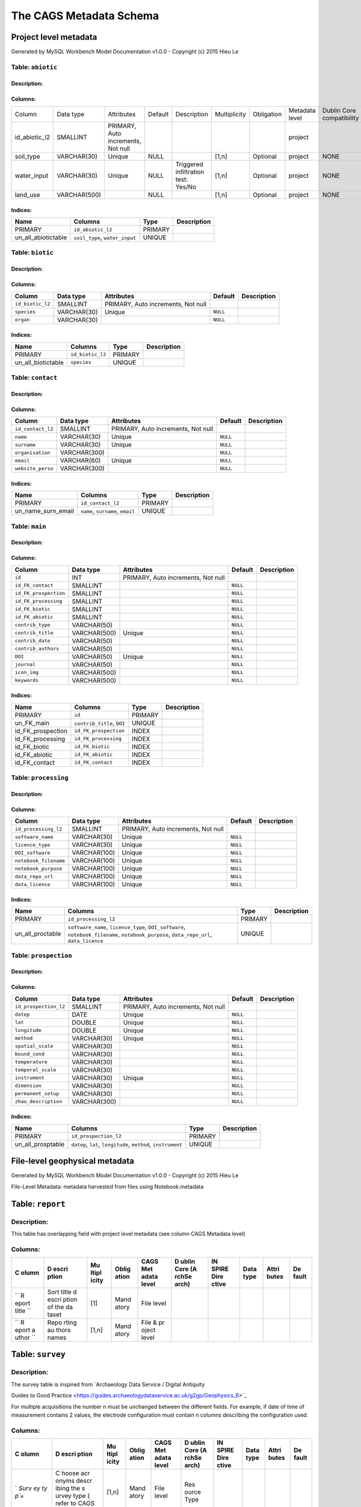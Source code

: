 *************************
The CAGS Metadata Schema
*************************

Project level metadata
======================

Generated by MySQL Workbench Model Documentation v1.0.0 - Copyright (c)
2015 Hieu Le

Table: ``abiotic``
------------------

Description:
~~~~~~~~~~~~

Columns:
~~~~~~~~

+---------------+--------------+--------------------------------------+---------+----------------------------------------+--------------+------------+----------------+---------------+---------------+
| Column        | Data type    | Attributes                           | Default | Description                            | Multiplicity | Obligation | Metadata level | Dublin Core   | INSPIRE       |
|               |              |                                      |         |                                        |              |            |                | compatibility | compatibility |
+---------------+--------------+--------------------------------------+---------+----------------------------------------+--------------+------------+----------------+---------------+---------------+
| id_abiotic_l2 | SMALLINT     | PRIMARY, Auto   increments, Not null |         |                                        |              |            | project        |               |               |
+---------------+--------------+--------------------------------------+---------+----------------------------------------+--------------+------------+----------------+---------------+---------------+
| soil_type     | VARCHAR(30)  | Unique                               | NULL    |                                        | [1,n]        | Optional   | project        | NONE          | NONE          |
+---------------+--------------+--------------------------------------+---------+----------------------------------------+--------------+------------+----------------+---------------+---------------+
| water_input   | VARCHAR(30)  | Unique                               | NULL    | Triggered infiltration test:    Yes/No | [1,n]        | Optional   | project        | NONE          | NONE          |
+---------------+--------------+--------------------------------------+---------+----------------------------------------+--------------+------------+----------------+---------------+---------------+
| land_use      | VARCHAR(500) |                                      | NULL    |                                        | [1,n]        | Optional   | project        | NONE          | NONE          |
+---------------+--------------+--------------------------------------+---------+----------------------------------------+--------------+------------+----------------+---------------+---------------+


Indices:
~~~~~~~~

+-------------------------+----------------------------------+-----------+---------------+
| Name                    | Columns                          | Type      | Description   |
+=========================+==================================+===========+===============+
| PRIMARY                 | ``id_abiotic_l2``                | PRIMARY   |               |
+-------------------------+----------------------------------+-----------+---------------+
| un\_all\_abiotictable   | ``soil_type``, ``water_input``   | UNIQUE    |               |
+-------------------------+----------------------------------+-----------+---------------+

Table: ``biotic``
-----------------

Description:
~~~~~~~~~~~~

Columns:
~~~~~~~~

+--------------------+---------------+--------------------------------------+------------+---------------+
| Column             | Data type     | Attributes                           | Default    | Description   |
+====================+===============+======================================+============+===============+
| ``id_biotic_l2``   | SMALLINT      | PRIMARY, Auto increments, Not null   |            |               |
+--------------------+---------------+--------------------------------------+------------+---------------+
| ``species``        | VARCHAR(30)   | Unique                               | ``NULL``   |               |
+--------------------+---------------+--------------------------------------+------------+---------------+
| ``organ``          | VARCHAR(30)   |                                      | ``NULL``   |               |
+--------------------+---------------+--------------------------------------+------------+---------------+

Indices:
~~~~~~~~

+------------------------+--------------------+-----------+---------------+
| Name                   | Columns            | Type      | Description   |
+========================+====================+===========+===============+
| PRIMARY                | ``id_biotic_l2``   | PRIMARY   |               |
+------------------------+--------------------+-----------+---------------+
| un\_all\_biotictable   | ``species``        | UNIQUE    |               |
+------------------------+--------------------+-----------+---------------+

Table: ``contact``
------------------

Description:
~~~~~~~~~~~~

Columns:
~~~~~~~~

+---------------------+----------------+--------------------------------------+------------+---------------+
| Column              | Data type      | Attributes                           | Default    | Description   |
+=====================+================+======================================+============+===============+
| ``id_contact_l2``   | SMALLINT       | PRIMARY, Auto increments, Not null   |            |               |
+---------------------+----------------+--------------------------------------+------------+---------------+
| ``name``            | VARCHAR(30)    | Unique                               | ``NULL``   |               |
+---------------------+----------------+--------------------------------------+------------+---------------+
| ``surname``         | VARCHAR(30)    | Unique                               | ``NULL``   |               |
+---------------------+----------------+--------------------------------------+------------+---------------+
| ``organisation``    | VARCHAR(300)   |                                      | ``NULL``   |               |
+---------------------+----------------+--------------------------------------+------------+---------------+
| ``email``           | VARCHAR(60)    | Unique                               | ``NULL``   |               |
+---------------------+----------------+--------------------------------------+------------+---------------+
| ``website_perso``   | VARCHAR(300)   |                                      | ``NULL``   |               |
+---------------------+----------------+--------------------------------------+------------+---------------+

Indices:
~~~~~~~~

+-------------------------+------------------------------------+-----------+---------------+
| Name                    | Columns                            | Type      | Description   |
+=========================+====================================+===========+===============+
| PRIMARY                 | ``id_contact_l2``                  | PRIMARY   |               |
+-------------------------+------------------------------------+-----------+---------------+
| un\_name\_surn\_email   | ``name``, ``surname``, ``email``   | UNIQUE    |               |
+-------------------------+------------------------------------+-----------+---------------+

Table: ``main``
---------------

Description:
~~~~~~~~~~~~

Columns:
~~~~~~~~

+-------------------------+----------------+--------------------------------------+------------+---------------+
| Column                  | Data type      | Attributes                           | Default    | Description   |
+=========================+================+======================================+============+===============+
| ``id``                  | INT            | PRIMARY, Auto increments, Not null   |            |               |
+-------------------------+----------------+--------------------------------------+------------+---------------+
| ``id_FK_contact``       | SMALLINT       |                                      | ``NULL``   |               |
+-------------------------+----------------+--------------------------------------+------------+---------------+
| ``id_FK_prospection``   | SMALLINT       |                                      | ``NULL``   |               |
+-------------------------+----------------+--------------------------------------+------------+---------------+
| ``id_FK_processing``    | SMALLINT       |                                      | ``NULL``   |               |
+-------------------------+----------------+--------------------------------------+------------+---------------+
| ``id_FK_biotic``        | SMALLINT       |                                      | ``NULL``   |               |
+-------------------------+----------------+--------------------------------------+------------+---------------+
| ``id_FK_abiotic``       | SMALLINT       |                                      | ``NULL``   |               |
+-------------------------+----------------+--------------------------------------+------------+---------------+
| ``contrib_type``        | VARCHAR(50)    |                                      | ``NULL``   |               |
+-------------------------+----------------+--------------------------------------+------------+---------------+
| ``contrib_title``       | VARCHAR(500)   | Unique                               | ``NULL``   |               |
+-------------------------+----------------+--------------------------------------+------------+---------------+
| ``contrib_date``        | VARCHAR(50)    |                                      | ``NULL``   |               |
+-------------------------+----------------+--------------------------------------+------------+---------------+
| ``contrib_authors``     | VARCHAR(50)    |                                      | ``NULL``   |               |
+-------------------------+----------------+--------------------------------------+------------+---------------+
| ``DOI``                 | VARCHAR(50)    | Unique                               | ``NULL``   |               |
+-------------------------+----------------+--------------------------------------+------------+---------------+
| ``journal``             | VARCHAR(50)    |                                      | ``NULL``   |               |
+-------------------------+----------------+--------------------------------------+------------+---------------+
| ``icon_img``            | VARCHAR(500)   |                                      | ``NULL``   |               |
+-------------------------+----------------+--------------------------------------+------------+---------------+
| ``keywords``            | VARCHAR(500)   |                                      | ``NULL``   |               |
+-------------------------+----------------+--------------------------------------+------------+---------------+

Indices:
~~~~~~~~

+-----------------------+------------------------------+-----------+---------------+
| Name                  | Columns                      | Type      | Description   |
+=======================+==============================+===========+===============+
| PRIMARY               | ``id``                       | PRIMARY   |               |
+-----------------------+------------------------------+-----------+---------------+
| un\_FK\_main          | ``contrib_title``, ``DOI``   | UNIQUE    |               |
+-----------------------+------------------------------+-----------+---------------+
| id\_FK\_prospection   | ``id_FK_prospection``        | INDEX     |               |
+-----------------------+------------------------------+-----------+---------------+
| id\_FK\_processing    | ``id_FK_processing``         | INDEX     |               |
+-----------------------+------------------------------+-----------+---------------+
| id\_FK\_biotic        | ``id_FK_biotic``             | INDEX     |               |
+-----------------------+------------------------------+-----------+---------------+
| id\_FK\_abiotic       | ``id_FK_abiotic``            | INDEX     |               |
+-----------------------+------------------------------+-----------+---------------+
| id\_FK\_contact       | ``id_FK_contact``            | INDEX     |               |
+-----------------------+------------------------------+-----------+---------------+

Table: ``processing``
---------------------

Description:
~~~~~~~~~~~~

Columns:
~~~~~~~~

+-------------------------+----------------+--------------------------------------+------------+---------------+
| Column                  | Data type      | Attributes                           | Default    | Description   |
+=========================+================+======================================+============+===============+
| ``id_processing_l2``    | SMALLINT       | PRIMARY, Auto increments, Not null   |            |               |
+-------------------------+----------------+--------------------------------------+------------+---------------+
| ``software_name``       | VARCHAR(30)    | Unique                               | ``NULL``   |               |
+-------------------------+----------------+--------------------------------------+------------+---------------+
| ``licence_type``        | VARCHAR(30)    | Unique                               | ``NULL``   |               |
+-------------------------+----------------+--------------------------------------+------------+---------------+
| ``DOI_software``        | VARCHAR(100)   | Unique                               | ``NULL``   |               |
+-------------------------+----------------+--------------------------------------+------------+---------------+
| ``notebook_filename``   | VARCHAR(100)   | Unique                               | ``NULL``   |               |
+-------------------------+----------------+--------------------------------------+------------+---------------+
| ``notebook_purpose``    | VARCHAR(100)   | Unique                               | ``NULL``   |               |
+-------------------------+----------------+--------------------------------------+------------+---------------+
| ``data_repo_url``       | VARCHAR(100)   | Unique                               | ``NULL``   |               |
+-------------------------+----------------+--------------------------------------+------------+---------------+
| ``data_licence``        | VARCHAR(100)   | Unique                               | ``NULL``   |               |
+-------------------------+----------------+--------------------------------------+------------+---------------+

Indices:
~~~~~~~~

+----------------------+-------------------------------------------------------------------------------------------------------------------------------------------+-----------+---------------+
| Name                 | Columns                                                                                                                                   | Type      | Description   |
+======================+===========================================================================================================================================+===========+===============+
| PRIMARY              | ``id_processing_l2``                                                                                                                      | PRIMARY   |               |
+----------------------+-------------------------------------------------------------------------------------------------------------------------------------------+-----------+---------------+
| un\_all\_proctable   | ``software_name``, ``licence_type``, ``DOI_software``, ``notebook_filename``, ``notebook_purpose``, ``data_repo_url``, ``data_licence``   | UNIQUE    |               |
+----------------------+-------------------------------------------------------------------------------------------------------------------------------------------+-----------+---------------+

Table: ``prospection``
----------------------

Description:
~~~~~~~~~~~~

Columns:
~~~~~~~~

+-------------------------+----------------+--------------------------------------+------------+---------------+
| Column                  | Data type      | Attributes                           | Default    | Description   |
+=========================+================+======================================+============+===============+
| ``id_prospection_l2``   | SMALLINT       | PRIMARY, Auto increments, Not null   |            |               |
+-------------------------+----------------+--------------------------------------+------------+---------------+
| ``datep``               | DATE           | Unique                               | ``NULL``   |               |
+-------------------------+----------------+--------------------------------------+------------+---------------+
| ``lat``                 | DOUBLE         | Unique                               | ``NULL``   |               |
+-------------------------+----------------+--------------------------------------+------------+---------------+
| ``longitude``           | DOUBLE         | Unique                               | ``NULL``   |               |
+-------------------------+----------------+--------------------------------------+------------+---------------+
| ``method``              | VARCHAR(30)    | Unique                               | ``NULL``   |               |
+-------------------------+----------------+--------------------------------------+------------+---------------+
| ``spatial_scale``       | VARCHAR(30)    |                                      | ``NULL``   |               |
+-------------------------+----------------+--------------------------------------+------------+---------------+
| ``bound_cond``          | VARCHAR(30)    |                                      | ``NULL``   |               |
+-------------------------+----------------+--------------------------------------+------------+---------------+
| ``temperature``         | VARCHAR(30)    |                                      | ``NULL``   |               |
+-------------------------+----------------+--------------------------------------+------------+---------------+
| ``temporal_scale``      | VARCHAR(30)    |                                      | ``NULL``   |               |
+-------------------------+----------------+--------------------------------------+------------+---------------+
| ``instrument``          | VARCHAR(30)    | Unique                               | ``NULL``   |               |
+-------------------------+----------------+--------------------------------------+------------+---------------+
| ``dimension``           | VARCHAR(30)    |                                      | ``NULL``   |               |
+-------------------------+----------------+--------------------------------------+------------+---------------+
| ``permanent_setup``     | VARCHAR(30)    |                                      | ``NULL``   |               |
+-------------------------+----------------+--------------------------------------+------------+---------------+
| ``zhao_description``    | VARCHAR(300)   |                                      | ``NULL``   |               |
+-------------------------+----------------+--------------------------------------+------------+---------------+

Indices:
~~~~~~~~

+-----------------------+-----------------------------------------------------------------+-----------+---------------+
| Name                  | Columns                                                         | Type      | Description   |
+=======================+=================================================================+===========+===============+
| PRIMARY               | ``id_prospection_l2``                                           | PRIMARY   |               |
+-----------------------+-----------------------------------------------------------------+-----------+---------------+
| un\_all\_prosptable   | ``datep``, ``lat``, ``longitude``, ``method``, ``instrument``   | UNIQUE    |               |
+-----------------------+-----------------------------------------------------------------+-----------+---------------+


File-level geophysical metadata
===============================

Generated by MySQL Workbench Model Documentation v1.0.0 - Copyright (c)
2015 Hieu Le

File-Level Metadata: metadata harvested from files using
Notebook.metadata


Table: ``report``
=================

Description: 
------------

This table has overlapping field with project level metadata (see column
CAGS Metadata level)

Columns:
--------

+-------+-------+-------+-------+-------+-------+-------+-------+-------+-------+
| C     | D     | Mu    | Oblig | CAGS  | D     | IN    | Data  | Attri | De    |
| olumn | escri | ltipl | ation | Met   | ublin | SPIRE | type  | butes | fault |
|       | ption | icity |       | adata | Core  | Dire  |       |       |       |
|       |       |       |       | level | (A    | ctive |       |       |       |
|       |       |       |       |       | rchSe |       |       |       |       |
|       |       |       |       |       | arch) |       |       |       |       |
+=======+=======+=======+=======+=======+=======+=======+=======+=======+=======+
| \`\`  | Sort  | [1]   | Mand  | File  |       |       |       |       |       |
| R     | title |       | atory | level |       |       |       |       |       |
| eport | d     |       |       |       |       |       |       |       |       |
| title | escri |       |       |       |       |       |       |       |       |
| \`\`  | ption |       |       |       |       |       |       |       |       |
|       | of    |       |       |       |       |       |       |       |       |
|       | the   |       |       |       |       |       |       |       |       |
|       | da    |       |       |       |       |       |       |       |       |
|       | taset |       |       |       |       |       |       |       |       |
+-------+-------+-------+-------+-------+-------+-------+-------+-------+-------+
| \`\`  | Repo  | [1,n] | Mand  | File  |       |       |       |       |       |
| R     | rting |       | atory | &     |       |       |       |       |       |
| eport | au    |       |       | pr    |       |       |       |       |       |
| a     | thors |       |       | oject |       |       |       |       |       |
| uthor | names |       |       | level |       |       |       |       |       |
| \`\`  |       |       |       |       |       |       |       |       |       |
+-------+-------+-------+-------+-------+-------+-------+-------+-------+-------+

Table: ``survey``
=================

.. _description-1:

Description: 
------------

The survey table is inspired from \`Archaeology Data Service / Digital
Antiquity

Guides to Good Practice
<https://guides.archaeologydataservice.ac.uk/g2gp/Geophysics_6>`\_

For multiple acquisitions the number n must be unchanged between the
different fields. For example, if date of time of measurement contains 2
values, the electrode configuration must contain n columns describing
the configuration used.

.. _columns-1:

Columns:
--------

+-------+-------+-------+-------+-------+-------+-------+-------+-------+-------+
| C     | D     | Mu    | Oblig | CAGS  | D     | IN    | Data  | Attri | De    |
| olumn | escri | ltipl | ation | Met   | ublin | SPIRE | type  | butes | fault |
|       | ption | icity |       | adata | Core  | Dire  |       |       |       |
|       |       |       |       | level | (A    | ctive |       |       |       |
|       |       |       |       |       | rchSe |       |       |       |       |
|       |       |       |       |       | arch) |       |       |       |       |
+=======+=======+=======+=======+=======+=======+=======+=======+=======+=======+
| `     | C     | [1,n] | Mand  | File  | Res   |       |       |       |       |
| `Surv | hoose |       | atory | level | ource |       |       |       |       |
| ey ty | acr   |       |       |       | Type  |       |       |       |       |
| p``\  | onyms |       |       |       |       |       |       |       |       |
| ``e`` | descr |       |       |       |       |       |       |       |       |
|       | ibing |       |       |       |       |       |       |       |       |
|       | the   |       |       |       |       |       |       |       |       |
|       | s     |       |       |       |       |       |       |       |       |
|       | urvey |       |       |       |       |       |       |       |       |
|       | type  |       |       |       |       |       |       |       |       |
|       | (     |       |       |       |       |       |       |       |       |
|       | refer |       |       |       |       |       |       |       |       |
|       | to    |       |       |       |       |       |       |       |       |
|       | CAGS  |       |       |       |       |       |       |       |       |
|       | glos  |       |       |       |       |       |       |       |       |
|       | sary) |       |       |       |       |       |       |       |       |
+-------+-------+-------+-------+-------+-------+-------+-------+-------+-------+
| ``In  | Name  | [1,n] | Mand  | File  |       |       |       |       |       |
| strum | of    |       | atory | level |       |       |       |       |       |
| entat | the   |       |       |       |       |       |       |       |       |
| ion`` | ins   |       |       |       |       |       |       |       |       |
|       | trume |       |       |       |       |       |       |       |       |
|       | nt(s) |       |       |       |       |       |       |       |       |
+-------+-------+-------+-------+-------+-------+-------+-------+-------+-------+
| ``    |       | [1,n] | Opt   | File  |       |       |       |       |       |
| Reaso |       |       | ional | level |       |       |       |       |       |
| ns fo |       |       |       |       |       |       |       |       |       |
| r cho |       |       |       |       |       |       |       |       |       |
| ice o |       |       |       |       |       |       |       |       |       |
| f sur |       |       |       |       |       |       |       |       |       |
| vey t |       |       |       |       |       |       |       |       |       |
| echni |       |       |       |       |       |       |       |       |       |
| que`` |       |       |       |       |       |       |       |       |       |
+-------+-------+-------+-------+-------+-------+-------+-------+-------+-------+
| Area  |       | [1,n] | Opt   | File  |       |       |       |       |       |
| sur   |       |       | ional | level |       |       |       |       |       |
| veyed |       |       |       |       |       |       |       |       |       |
+-------+-------+-------+-------+-------+-------+-------+-------+-------+-------+
| Re    |       |       | Opt   | File  |       |       |       |       |       |
| ading |       |       | ional | level |       |       |       |       |       |
| int   |       |       |       |       |       |       |       |       |       |
| erval |       |       |       |       |       |       |       |       |       |
+-------+-------+-------+-------+-------+-------+-------+-------+-------+-------+
| M     |       |       | Opt   | File  |       |       |       |       |       |
| ethod |       |       | ional | level |       |       |       |       |       |
| of    |       |       |       |       |       |       |       |       |       |
| cov   |       |       |       |       |       |       |       |       |       |
| erage |       |       |       |       |       |       |       |       |       |
+-------+-------+-------+-------+-------+-------+-------+-------+-------+-------+
| Sam   |       |       | Opt   | File  |       |       |       |       |       |
| pling |       |       | ional | level |       |       |       |       |       |
| pos   |       |       |       |       |       |       |       |       |       |
| ition |       |       |       |       |       |       |       |       |       |
+-------+-------+-------+-------+-------+-------+-------+-------+-------+-------+
| Data  |       |       | Opt   | File  |       |       |       |       |       |
| grid  |       |       | ional | level |       |       |       |       |       |
| size  |       |       |       |       |       |       |       |       |       |
+-------+-------+-------+-------+-------+-------+-------+-------+-------+-------+
| Accur |       |       | Opt   | File  |       |       |       |       |       |
| acies |       |       | ional | level |       |       |       |       |       |
+-------+-------+-------+-------+-------+-------+-------+-------+-------+-------+
| Addit |       |       | Opt   | File  |       |       |       |       |       |
| ional |       |       | ional | level |       |       |       |       |       |
| re    |       |       |       |       |       |       |       |       |       |
| marks |       |       |       |       |       |       |       |       |       |
+-------+-------+-------+-------+-------+-------+-------+-------+-------+-------+


Table: ``ERT metadata``
=======================

.. _description-2:

Description: 
------------

For multiple acquisitions the number n must be unchanged between the
different fields. For example, if date of time of measurement contains 2
values, the electrode configuration must contain n columns describing
the configuration used.

.. _columns-3:

Columns:
--------

+-------+-------+-------+-------+-------+-------+-------+-------+-------+-------+
| C     | D     | Mu    | Oblig | CAGS  | D     | IN    | Data  | Attri | De    |
| olumn | escri | ltipl | ation | Met   | ublin | SPIRE | type  | butes | fault |
|       | ption | icity |       | adata | Core  | Dire  |       |       |       |
|       |       |       |       | level | (A    | ctive |       |       |       |
|       |       |       |       |       | rchSe |       |       |       |       |
|       |       |       |       |       | arch) |       |       |       |       |
+=======+=======+=======+=======+=======+=======+=======+=======+=======+=======+
| Date  |       | [1]   |       | File  |       |       |       | U     |       |
| of    |       |       |       | level |       |       |       | nique |       |
| the   |       |       |       |       |       |       |       |       |       |
| m     |       |       |       |       |       |       |       |       |       |
| easur |       |       |       |       |       |       |       |       |       |
| ement |       |       |       |       |       |       |       |       |       |
+-------+-------+-------+-------+-------+-------+-------+-------+-------+-------+
| Time  |       | [1,n] |       |       |       |       |       |       |       |
| of    |       |       |       |       |       |       |       |       |       |
| m     |       |       |       |       |       |       |       |       |       |
| easur |       |       |       |       |       |       |       |       |       |
| ement |       |       |       |       |       |       |       |       |       |
+-------+-------+-------+-------+-------+-------+-------+-------+-------+-------+
| Elec  |       | [1,n] | Opt   | File  |       |       |       |       |       |
| trode |       |       | ional | level |       |       |       |       |       |
| con   |       |       |       |       |       |       |       |       |       |
| figur |       |       |       |       |       |       |       |       |       |
| ation |       |       |       |       |       |       |       |       |       |
+-------+-------+-------+-------+-------+-------+-------+-------+-------+-------+
| Elec  |       | [1,n] | Opt   | File  |       |       |       |       |       |
| trode |       |       | ional | level |       |       |       |       |       |
| sp    |       |       |       |       |       |       |       |       |       |
| acing |       |       |       |       |       |       |       |       |       |
+-------+-------+-------+-------+-------+-------+-------+-------+-------+-------+
|       |       | [1,n] | Opt   | File  |       |       |       |       |       |
|       |       |       | ional | level |       |       |       |       |       |
+-------+-------+-------+-------+-------+-------+-------+-------+-------+-------+

Table: ``EM``\ ``metadata``
===========================

Description: 
------------

For multiple acquisitions the number n must be unchanged between the
different fields. For example, if date of measurements contains 2
values, the coil configuration must contain n columns and m lines
describing the coil configuration used.

.. _columns-4:

Columns:
--------

+-------+-------+-------+-------+-------+-------+-------+-------+-------+-------+
| C     | D     | Mu    | Oblig | CAGS  | D     | IN    | Data  | Attri | De    |
| olumn | escri | ltipl | ation | Met   | ublin | SPIRE | type  | butes | fault |
|       | ption | icity |       | adata | Core  | Dire  |       |       |       |
|       |       |       |       | level | (A    | ctive |       |       |       |
|       |       |       |       |       | rchSe |       |       |       |       |
|       |       |       |       |       | arch) |       |       |       |       |
+=======+=======+=======+=======+=======+=======+=======+=======+=======+=======+
| Date  | Da    | [1,n] |       | File  |       |       |       |       |       |
| of    | te(s) |       |       | level |       |       |       |       |       |
| the   | of    |       |       |       |       |       |       |       |       |
| m     | me    |       |       |       |       |       |       |       |       |
| easur | asure |       |       |       |       |       |       |       |       |
| ement | ments |       |       |       |       |       |       |       |       |
+-------+-------+-------+-------+-------+-------+-------+-------+-------+-------+
| Coil  |       | [m,n] | Opt   | File  |       |       |       |       |       |
| con   |       |       | ional | level |       |       |       |       |       |
| figur |       |       |       |       |       |       |       |       |       |
| ation |       |       |       |       |       |       |       |       |       |
+-------+-------+-------+-------+-------+-------+-------+-------+-------+-------+

Table: ``data quality``\ ````\ ``assessment``\ ``metadata``
===========================================================

.. _description-3:

Description: 
------------

.. _columns-5:

Columns:
--------

+-------+-------+-------+-------+-------+-------+-------+-------+-------+-------+
| C     | D     | Mu    | Oblig | CAGS  | D     | IN    | Data  | Attri | De    |
| olumn | escri | ltipl | ation | Met   | ublin | SPIRE | type  | butes | fault |
|       | ption | icity |       | adata | Core  | Dire  |       |       |       |
|       |       |       |       | level | (A    | ctive |       |       |       |
|       |       |       |       |       | rchSe |       |       |       |       |
|       |       |       |       |       | arch) |       |       |       |       |
+=======+=======+=======+=======+=======+=======+=======+=======+=======+=======+
| \`\`  | True  | -     |       | File  |       |       |       |       |       |
| Pee   | if    |       |       | level |       |       |       |       |       |
| r_rev | the   |       |       |       |       |       |       |       |       |
| iewed | da    |       |       |       |       |       |       |       |       |
| \`\`  | taset |       |       |       |       |       |       |       |       |
|       | has   |       |       |       |       |       |       |       |       |
|       | been  |       |       |       |       |       |       |       |       |
|       | pee   |       |       |       |       |       |       |       |       |
|       | r-rev |       |       |       |       |       |       |       |       |
|       | iewed |       |       |       |       |       |       |       |       |
+-------+-------+-------+-------+-------+-------+-------+-------+-------+-------+
| \`\`  | Co    | [1,n] | Mand  |       |       |       |       |       |       |
| P     | ntact |       | atory |       |       |       |       |       |       |
| eer_r | of    |       | only  |       |       |       |       |       |       |
| eview | rev   |       | if    |       |       |       |       |       |       |
| er_co | iewer |       | pee   |       |       |       |       |       |       |
| ntact |       |       | r_rev |       |       |       |       |       |       |
| \`\`  |       |       | iewed |       |       |       |       |       |       |
|       |       |       | is    |       |       |       |       |       |       |
|       |       |       | True  |       |       |       |       |       |       |
+-------+-------+-------+-------+-------+-------+-------+-------+-------+-------+
| \`\`  |       | [1,n] | Opt   |       |       |       |       |       |       |
| Rep   |       |       | ional |       |       |       |       |       |       |
| licat |       |       |       |       |       |       |       |       |       |
| e_dat |       |       |       |       |       |       |       |       |       |
| asets |       |       |       |       |       |       |       |       |       |
| \`\`  |       |       |       |       |       |       |       |       |       |
+-------+-------+-------+-------+-------+-------+-------+-------+-------+-------+
| \`\`  | The   | [1,n] | Opt   |       |       |       |       |       |       |
| Comp  | da    |       | ional |       |       |       |       |       |       |
| ariso | taset |       |       |       |       |       |       |       |       |
| n_ref | has   |       |       |       |       |       |       |       |       |
| _data | been  |       |       |       |       |       |       |       |       |
| \`\`  | com   |       |       |       |       |       |       |       |       |
|       | pared |       |       |       |       |       |       |       |       |
|       | with  |       |       |       |       |       |       |       |       |
|       | refe  |       |       |       |       |       |       |       |       |
|       | rence |       |       |       |       |       |       |       |       |
|       | dat   |       |       |       |       |       |       |       |       |
|       | asets |       |       |       |       |       |       |       |       |
+-------+-------+-------+-------+-------+-------+-------+-------+-------+-------+
| \`\`  | DOI   |       |       |       |       |       |       |       |       |
| Ref   | of    |       |       |       |       |       |       |       |       |
| _data | refe  |       |       |       |       |       |       |       |       |
| \`\`  | rence |       |       |       |       |       |       |       |       |
|       | da    |       |       |       |       |       |       |       |       |
|       | taset |       |       |       |       |       |       |       |       |
+-------+-------+-------+-------+-------+-------+-------+-------+-------+-------+

.. _section-1:

